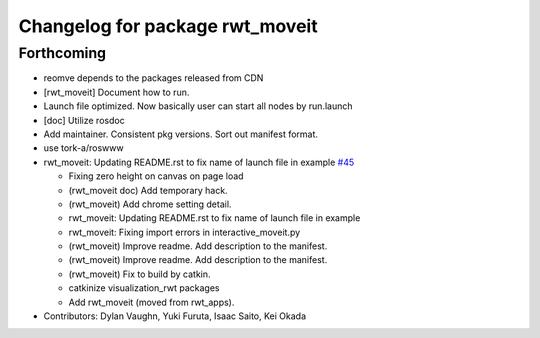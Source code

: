 ^^^^^^^^^^^^^^^^^^^^^^^^^^^^^^^^
Changelog for package rwt_moveit
^^^^^^^^^^^^^^^^^^^^^^^^^^^^^^^^

Forthcoming
-----------
* reomve depends to the packages released from CDN
* [rwt_moveit] Document how to run.
* Launch file optimized. Now basically user can start all nodes by run.launch
* [doc] Utilize rosdoc
* Add maintainer. Consistent pkg versions. Sort out manifest format.
* use tork-a/roswww
* rwt_moveit: Updating README.rst to fix name of launch file in example `#45 <https://github.com/tork-a/visualization_rwt/issues/45>`_

  * Fixing zero height on canvas on page load
  * (rwt_moveit doc) Add temporary hack.
  * (rwt_moveit) Add chrome setting detail.
  * rwt_moveit: Updating README.rst to fix name of launch file in example
  * rwt_moveit: Fixing import errors in interactive_moveit.py
  * (rwt_moveit) Improve readme. Add description to the manifest.
  * (rwt_moveit) Improve readme. Add description to the manifest.
  * (rwt_moveit) Fix to build by catkin.
  * catkinize visualization_rwt packages
  * Add rwt_moveit (moved from rwt_apps).
* Contributors: Dylan Vaughn, Yuki Furuta, Isaac Saito, Kei Okada
